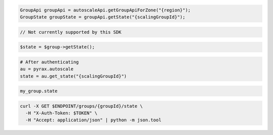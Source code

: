.. code-block:: csharp

.. code-block:: java

  GroupApi groupApi = autoscaleApi.getGroupApiForZone("{region}");
  GroupState groupState = groupApi.getState("{scalingGroupId}");

.. code-block:: javascript

  // Not currently supported by this SDK

.. code-block:: php

  $state = $group->getState();

.. code-block:: python

  # After authenticating
  au = pyrax.autoscale
  state = au.get_state("{scalingGroupId}")

.. code-block:: ruby

  my_group.state

.. code-block:: sh

  curl -X GET $ENDPOINT/groups/{groupId}/state \
    -H "X-Auth-Token: $TOKEN" \
    -H "Accept: application/json" | python -m json.tool
